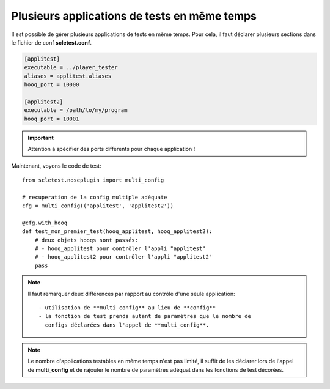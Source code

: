 Plusieurs applications de tests en même temps
=============================================

Il est possible de gérer plusieurs applications de tests en même temps.
Pour cela, il faut déclarer plusieurs sections dans le fichier de conf
**scletest.conf**.

.. code-block:: ini
  
  [applitest]
  executable = ../player_tester
  aliases = applitest.aliases
  hooq_port = 10000

  [applitest2]
  executable = /path/to/my/program
  hooq_port = 10001

.. important::
  
  Attention à spécifier des ports différents pour chaque application !

Maintenant, voyons le code de test::
  
  from scletest.noseplugin import multi_config
  
  # recuperation de la config multiple adéquate
  cfg = multi_config(('applitest', 'applitest2'))
  
  @cfg.with_hooq
  def test_mon_premier_test(hooq_applitest, hooq_applitest2):
      # deux objets hooqs sont passés:
      # - hooq_applitest pour contrôler l'appli "applitest"
      # - hooq_applitest2 pour contrôler l'appli "applitest2"
      pass

.. note::
  
  Il faut remarquer deux différences par rapport au contrôle d'une
  seule application::
  
   - utilisation de **multi_config** au lieu de **config**
   - la fonction de test prends autant de paramètres que le nombre de
     configs déclarées dans l'appel de **multi_config**.

.. note::
  
  Le nombre d'applications testables en même temps n'est pas limité,
  il suffit de les déclarer lors de l'appel de **multi_config** et
  de rajouter le nombre de paramètres adéquat dans les fonctions de test
  décorées.
